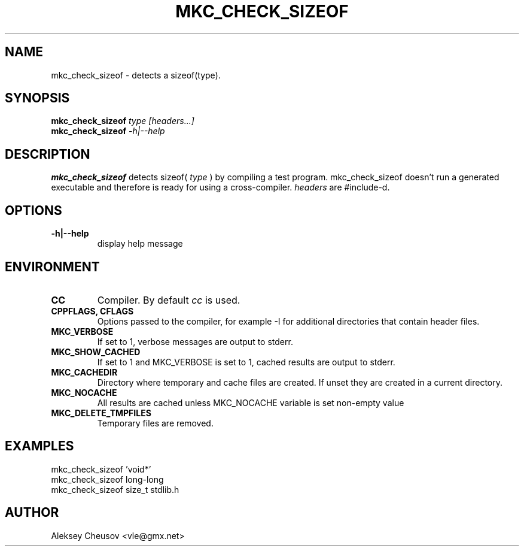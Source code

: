.\"	$NetBSD$
.\"
.\" Copyright (c) 2008 by Aleksey Cheusov (vle@gmx.net)
.\" Absolutely no warranty.
.\"
.\" ------------------------------------------------------------------
.de VB \" Verbatim Begin
.ft CW
.nf
.ne \\$1
..
.de VE \" Verbatim End
.ft R
.fi
..
.\" ------------------------------------------------------------------
.TH MKC_CHECK_SIZEOF 1 "Mar 15, 2009" "" ""
.SH NAME
mkc_check_sizeof \- detects a sizeof(type).
.SH SYNOPSIS
.BI mkc_check_sizeof " type [headers...]"
.br
.BI mkc_check_sizeof " -h|--help"
.SH DESCRIPTION
.B mkc_check_sizeof
detects sizeof(
.I type
) by compiling a test program.
mkc_check_sizeof doesn't run a generated executable
and therefore is ready for using a cross-compiler.
.I headers
are #include-d.
.SH OPTIONS
.TP
.B "-h|--help"
display help message
.SH ENVIRONMENT
.TP
.B CC
Compiler. By default
.I cc
is used.
.TP
.B CPPFLAGS, CFLAGS
Options passed to the compiler, for example -I for additional directories
that contain header files.
.TP
.B MKC_VERBOSE
If set to 1, verbose messages are output to stderr.
.TP
.B MKC_SHOW_CACHED
If set to 1 and MKC_VERBOSE is set to 1, cached results
are output to stderr.
.TP
.B MKC_CACHEDIR
Directory where temporary and cache files are created.
If unset they are created in a current directory.
.TP
.B MKC_NOCACHE
All results are cached unless MKC_NOCACHE variable is set
non-empty value
.TP
.B MKC_DELETE_TMPFILES
Temporary files are removed.
.SH EXAMPLES
.VB
   mkc_check_sizeof 'void*'
   mkc_check_sizeof long-long
   mkc_check_sizeof size_t stdlib.h
.VE
.SH AUTHOR
Aleksey Cheusov <vle@gmx.net>
